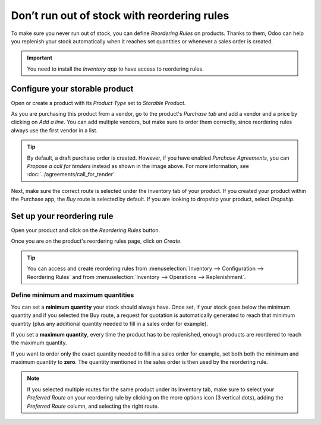 ============================================
Don’t run out of stock with reordering rules
============================================

To make sure you never run out of stock, you can define *Reordering Rules* on products. Thanks to
them, Odoo can help you replenish your stock automatically when it reaches set quantities or
whenever a sales order is created.

.. important:: You need to install the *Inventory app* to have access to reordering rules.

Configure your storable product
===============================

Open or create a product with its *Product Type* set to *Storable Product*.

.. image:: media/reordering-storableproduct.png
   :align: center

As you are purchasing this product from a vendor, go to the product's *Purchase tab* and add a
vendor and a price by clicking on *Add a line*. You can add multiple vendors, but make sure to order
them correctly, since reordering rules always use the first vendor in a list.

.. image:: media/reordering-productvendor.png
   :align: center

.. tip::
   By default, a draft purchase order is created. However, if you have enabled *Purchase Agreements*,
   you can *Propose a call for tenders* instead as shown in the image above. For more information,
   see :doc:`../agreements/call_for_tender`

Next, make sure the correct route is selected under the Inventory tab of your product. If you
created your product within the Purchase app, the *Buy* route is selected by default. If you are
looking to dropship your product, select *Dropship*.

.. image:: media/reordering-productroutes.png
   :align: center

Set up your reordering rule
===========================

Open your product and click on the *Reordering Rules* button.

.. image:: media/reordering-button.png
   :align: center

Once you are on the product's reordering rules page, click on *Create*.

.. tip::
   You can access and create reordering rules from :menuselection:`Inventory --> Configuration -->
   Reordering Rules` and from :menuselection:`Inventory --> Operations --> Replenishment`.

Define minimum and maximum quantities
-------------------------------------

You can set a **minimum quantity** your stock should always have. Once set, if your stock goes below
the minimum quantity and if you selected the Buy route, a request for quotation is automatically
generated to reach that minimum quantity (plus any additional quantity needed to fill in a sales
order for example).

If you set a **maximum quantity**, every time the product has to be replenished, enough products are
reordered to reach the maximum quantity.

If you want to order only the exact quantity needed to fill in a sales order for example, set both
both the minimum and maximum quantity to **zero**. The quantity mentioned in the sales order is then
used by the reordering rule.

.. image:: media/reordering-createrule.png
   :align: center

.. note:: If you selected multiple routes for the same product under its Inventory tab, make sure to
   select your *Preferred Route* on your reordering rule by clicking on the more options icon (3
   vertical dots), adding the *Preferred Route* column, and selecting the right route.

.. Add link when inventory doc on replenishment is updated for v14. .. seealso:: - :doc:`../../..inventory/xxx/xxx`